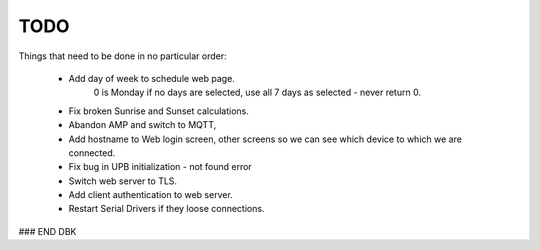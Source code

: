 ====
TODO
====

Things that need to be done in no particular order:


    - Add day of week to schedule web page.
        0 is Monday
        if no days are selected, use all 7 days as selected - never return 0.

    - Fix broken Sunrise and Sunset calculations.
    
    - Abandon AMP and switch to MQTT,
    
    - Add hostname to Web login screen, other screens so we can see which device to which we are connected.
    
    - Fix bug in UPB initialization - not found error
    
    - Switch web server to TLS.
    
    - Add client authentication to web server.
    
    - Restart Serial Drivers if they loose connections.
    
    
    
    

### END DBK